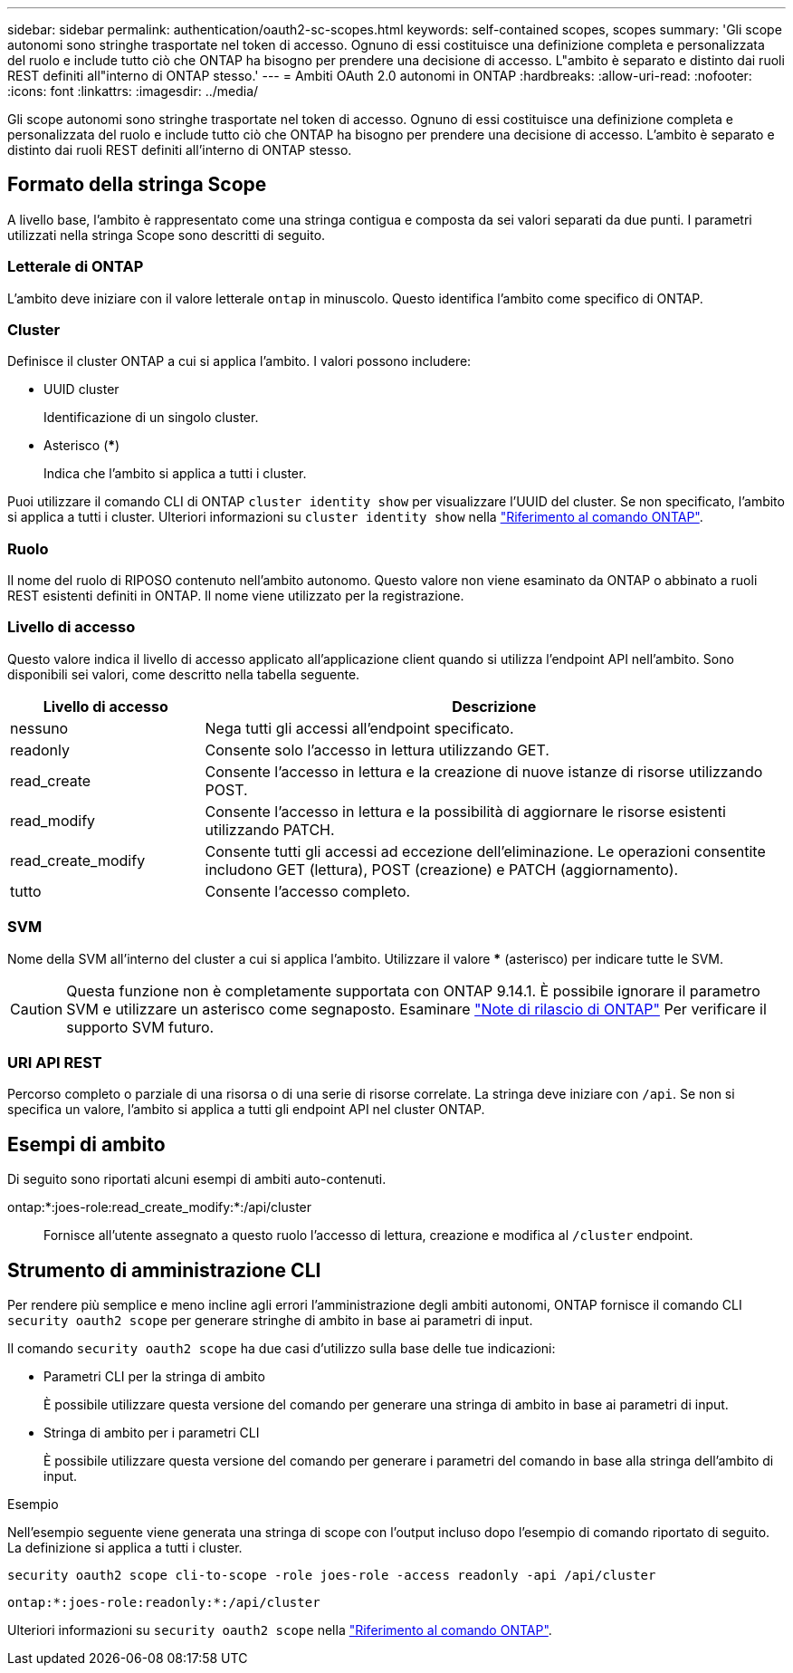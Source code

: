 ---
sidebar: sidebar 
permalink: authentication/oauth2-sc-scopes.html 
keywords: self-contained scopes, scopes 
summary: 'Gli scope autonomi sono stringhe trasportate nel token di accesso. Ognuno di essi costituisce una definizione completa e personalizzata del ruolo e include tutto ciò che ONTAP ha bisogno per prendere una decisione di accesso. L"ambito è separato e distinto dai ruoli REST definiti all"interno di ONTAP stesso.' 
---
= Ambiti OAuth 2.0 autonomi in ONTAP
:hardbreaks:
:allow-uri-read: 
:nofooter: 
:icons: font
:linkattrs: 
:imagesdir: ../media/


[role="lead"]
Gli scope autonomi sono stringhe trasportate nel token di accesso. Ognuno di essi costituisce una definizione completa e personalizzata del ruolo e include tutto ciò che ONTAP ha bisogno per prendere una decisione di accesso. L'ambito è separato e distinto dai ruoli REST definiti all'interno di ONTAP stesso.



== Formato della stringa Scope

A livello base, l'ambito è rappresentato come una stringa contigua e composta da sei valori separati da due punti. I parametri utilizzati nella stringa Scope sono descritti di seguito.



=== Letterale di ONTAP

L'ambito deve iniziare con il valore letterale `ontap` in minuscolo. Questo identifica l'ambito come specifico di ONTAP.



=== Cluster

Definisce il cluster ONTAP a cui si applica l'ambito. I valori possono includere:

* UUID cluster
+
Identificazione di un singolo cluster.

* Asterisco (***)
+
Indica che l'ambito si applica a tutti i cluster.



Puoi utilizzare il comando CLI di ONTAP `cluster identity show` per visualizzare l'UUID del cluster. Se non specificato, l'ambito si applica a tutti i cluster. Ulteriori informazioni su `cluster identity show` nella link:https://docs.netapp.com/us-en/ontap-cli/cluster-identity-show.html["Riferimento al comando ONTAP"^].



=== Ruolo

Il nome del ruolo di RIPOSO contenuto nell'ambito autonomo. Questo valore non viene esaminato da ONTAP o abbinato a ruoli REST esistenti definiti in ONTAP. Il nome viene utilizzato per la registrazione.



=== Livello di accesso

Questo valore indica il livello di accesso applicato all'applicazione client quando si utilizza l'endpoint API nell'ambito. Sono disponibili sei valori, come descritto nella tabella seguente.

[cols="25,75"]
|===
| Livello di accesso | Descrizione 


| nessuno | Nega tutti gli accessi all'endpoint specificato. 


| readonly | Consente solo l'accesso in lettura utilizzando GET. 


| read_create | Consente l'accesso in lettura e la creazione di nuove istanze di risorse utilizzando POST. 


| read_modify | Consente l'accesso in lettura e la possibilità di aggiornare le risorse esistenti utilizzando PATCH. 


| read_create_modify | Consente tutti gli accessi ad eccezione dell'eliminazione. Le operazioni consentite includono GET (lettura), POST (creazione) e PATCH (aggiornamento). 


| tutto | Consente l'accesso completo. 
|===


=== SVM

Nome della SVM all'interno del cluster a cui si applica l'ambito. Utilizzare il valore *** (asterisco) per indicare tutte le SVM.


CAUTION: Questa funzione non è completamente supportata con ONTAP 9.14.1. È possibile ignorare il parametro SVM e utilizzare un asterisco come segnaposto. Esaminare https://library.netapp.com/ecm/ecm_download_file/ECMLP2492508["Note di rilascio di ONTAP"^] Per verificare il supporto SVM futuro.



=== URI API REST

Percorso completo o parziale di una risorsa o di una serie di risorse correlate. La stringa deve iniziare con `/api`. Se non si specifica un valore, l'ambito si applica a tutti gli endpoint API nel cluster ONTAP.



== Esempi di ambito

Di seguito sono riportati alcuni esempi di ambiti auto-contenuti.

ontap:*:joes-role:read_create_modify:*:/api/cluster:: Fornisce all'utente assegnato a questo ruolo l'accesso di lettura, creazione e modifica al `/cluster` endpoint.




== Strumento di amministrazione CLI

Per rendere più semplice e meno incline agli errori l'amministrazione degli ambiti autonomi, ONTAP fornisce il comando CLI `security oauth2 scope` per generare stringhe di ambito in base ai parametri di input.

Il comando `security oauth2 scope` ha due casi d'utilizzo sulla base delle tue indicazioni:

* Parametri CLI per la stringa di ambito
+
È possibile utilizzare questa versione del comando per generare una stringa di ambito in base ai parametri di input.

* Stringa di ambito per i parametri CLI
+
È possibile utilizzare questa versione del comando per generare i parametri del comando in base alla stringa dell'ambito di input.



.Esempio
Nell'esempio seguente viene generata una stringa di scope con l'output incluso dopo l'esempio di comando riportato di seguito. La definizione si applica a tutti i cluster.

[listing]
----
security oauth2 scope cli-to-scope -role joes-role -access readonly -api /api/cluster
----
`ontap:*:joes-role:readonly:*:/api/cluster`

Ulteriori informazioni su `security oauth2 scope` nella link:https://docs.netapp.com/us-en/ontap-cli/search.html?q=security+oauth2+scope["Riferimento al comando ONTAP"^].
